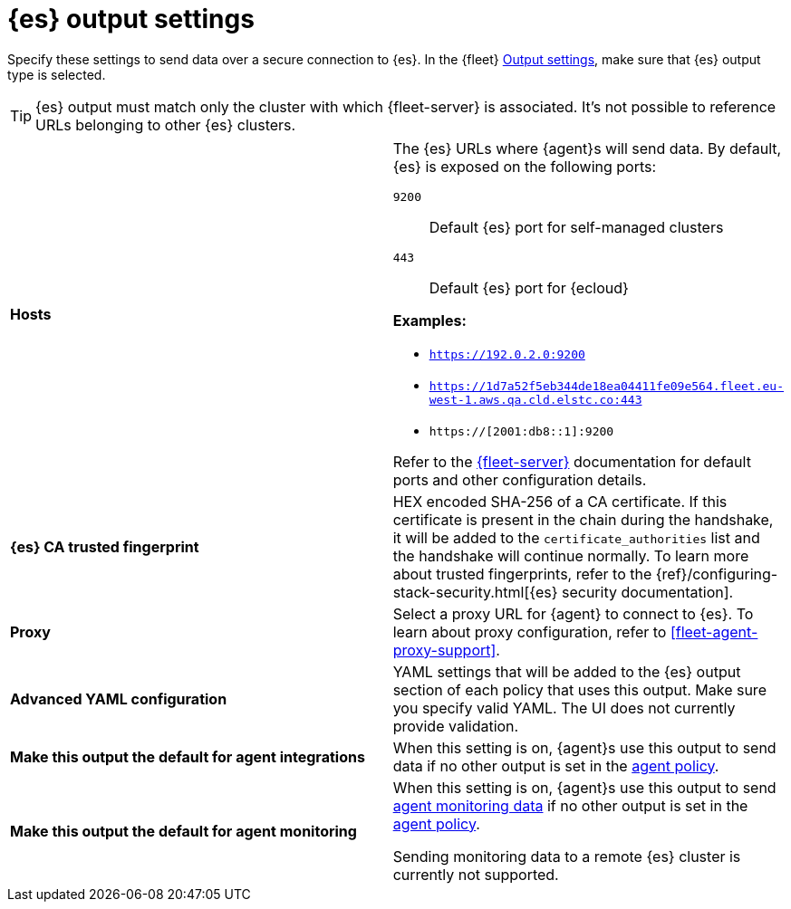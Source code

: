
[[es-output-settings]]
= {es} output settings

Specify these settings to send data over a secure connection to {es}. In the {fleet} <<output-settings,Output settings>>, make sure that {es} output type is selected.

TIP: {es} output must match only the cluster with which {fleet-server} is associated. It's not possible to reference URLs belonging to other {es} clusters.

[cols="2*<a"]
|===
|
[id="es-output-hosts-setting"]
**Hosts**

| The {es} URLs where {agent}s will send data. By default, {es} is exposed
on the following ports:

`9200`::
Default {es} port for self-managed clusters

`443`::
Default {es} port for {ecloud}

**Examples:**

* `https://192.0.2.0:9200`
* `https://1d7a52f5eb344de18ea04411fe09e564.fleet.eu-west-1.aws.qa.cld.elstc.co:443`
* `https://[2001:db8::1]:9200`

Refer to the <<add-a-fleet-server,{fleet-server}>> documentation for default ports and other configuration details.

// =============================================================================

|
[id="es-trusted-fingerprint-yaml-setting"]
**{es} CA trusted fingerprint**

| HEX encoded SHA-256 of a CA certificate. If this certificate is
present in the chain during the handshake, it will be added to the
`certificate_authorities` list and the handshake will continue
normally. To learn more about trusted fingerprints, refer to the
{ref}/configuring-stack-security.html[{es} security documentation].

// =============================================================================

|
[id="es-agent-proxy-output"]
**Proxy**

| Select a proxy URL for {agent} to connect to {es}.
To learn about proxy configuration, refer to <<fleet-agent-proxy-support>>.

// =============================================================================

|
[id="es-output-advanced-yaml-setting"]
**Advanced YAML configuration**

| YAML settings that will be added to the {es} output section of each policy
that uses this output. Make sure you specify valid YAML. The UI does not
currently provide validation.

// =============================================================================

|
[id="es-agent-integrations-output"]
**Make this output the default for agent integrations**

| When this setting is on, {agent}s use this output to send data if no other
output is set in the <<agent-policy,agent policy>>.

// =============================================================================

|
[id="es-agent-monitoring-output"]
**Make this output the default for agent monitoring**

| When this setting is on, {agent}s use this output to send <<monitor-elastic-agent,agent monitoring data>> if no other output is set in the <<agent-policy,agent policy>>.

Sending monitoring data to a remote {es} cluster is currently not supported.
|===
